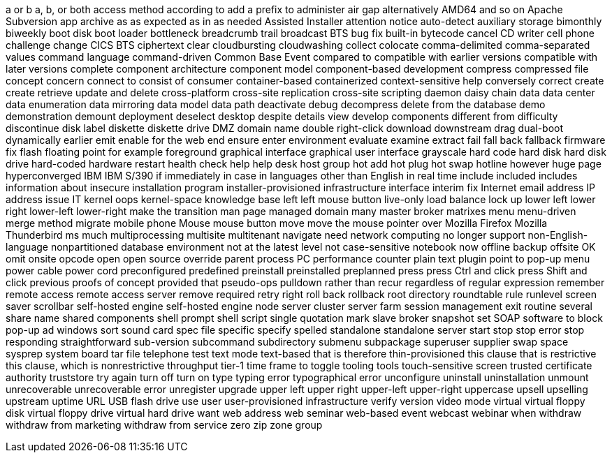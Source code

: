 a or b
a, b, or both
access method
according to
add a prefix to
administer
air gap
alternatively
AMD64
and so on
Apache Subversion
app
archive
as
as expected
as in
as needed
Assisted Installer
attention notice
auto-detect
auxiliary storage
bimonthly
biweekly
boot disk
boot loader
bottleneck
breadcrumb trail
broadcast
BTS
bug fix
built-in
bytecode
cancel
CD writer
cell phone
challenge
change
CICS BTS
ciphertext
clear
cloudbursting
cloudwashing
collect
colocate
comma-delimited
comma-separated values
command language
command-driven
Common Base Event
compared to
compatible with earlier versions
compatible with later versions
complete
component architecture
component model
component-based development
compress
compressed file
concept
concern
connect to
consist of
consumer
container-based
containerized
context-sensitive help
conversely
correct
create
create retrieve update and delete
cross-platform
cross-site replication
cross-site scripting
daemon
daisy chain
data
data center
data enumeration
data mirroring
data model
data path
deactivate
debug
decompress
delete from the database
demo
demonstration
demount
deployment
deselect
desktop
despite
details view
develop components
different from
difficulty
discontinue
disk label
diskette
diskette drive
DMZ
domain name
double right-click
download
downstream
drag
dual-boot
dynamically
earlier
emit
enable for the web
end
ensure
enter
environment
evaluate
examine
extract
fail
fall back
fallback
firmware
fix
flash
floating point
for example
foreground
graphical interface
graphical user interface
grayscale
hard code
hard disk
hard disk drive
hard-coded
hardware restart
health check
help
help desk
host group
hot add
hot plug
hot swap
hotline
however
huge page
hyperconverged
IBM
IBM S/390
if
immediately
in case
in languages other than English
in real time
include
included
includes
information about
insecure
installation program
installer-provisioned infrastructure
interface
interim fix
Internet email address
IP address
issue
IT
kernel oops
kernel-space
knowledge base
left
left mouse button
live-only
load balance
lock up
lower left
lower right
lower-left
lower-right
make the transition
man page
managed domain
many
master broker
matrixes
menu
menu-driven
merge
method
migrate
mobile phone
Mouse
mouse button
move
move the mouse pointer over
Mozilla Firefox
Mozilla Thunderbird
ms
much
multiprocessing
multisite
multitenant
navigate
need
network computing
no longer support
non-English-language
nonpartitioned database environment
not at the latest level
not case-sensitive
notebook
now
offline backup
offsite
OK
omit
onsite
opcode
open
open source
override
parent process
PC
performance counter
plain text
plugin
point to
pop-up menu
power cable
power cord
preconfigured
predefined
preinstall
preinstalled
preplanned
press
press Ctrl and click
press Shift and click
previous
proofs of concept
provided that
pseudo-ops
pulldown
rather than
recur
regardless of
regular expression
remember
remote access
remote access server
remove
required
retry
right
roll back
rollback
root directory
roundtable
rule
runlevel
screen saver
scrollbar
self-hosted engine
self-hosted engine node
server cluster
server farm
session management exit routine
several
share name
shared components
shell prompt
shell script
single quotation mark
slave broker
snapshot set
SOAP
software to block pop-up ad windows
sort
sound card
spec file
specific
specify
spelled
standalone
standalone server
start
stop
stop error
stop responding
straightforward
sub-version
subcommand
subdirectory
submenu
subpackage
superuser
supplier
swap space
sysprep
system board
tar file
telephone
test
text mode
text-based
that is
therefore
thin-provisioned
this clause that is restrictive
this clause, which is nonrestrictive
throughput
tier-1
time frame
to
toggle
tooling
tools
touch-sensitive screen
trusted certificate authority
truststore
try again
turn off
turn on
type
typing error
typographical error
unconfigure
uninstall
uninstallation
unmount
unrecoverable
unrecoverable error
unregister
upgrade
upper left
upper right
upper-left
upper-right
uppercase
upsell
upselling
upstream
uptime
URL
USB flash drive
use
user
user-provisioned infrastructure
verify
version
video mode
virtual
virtual floppy disk
virtual floppy drive
virtual hard drive
want
web address
web seminar
web-based event
webcast
webinar
when
withdraw
withdraw from marketing
withdraw from service
zero
zip
zone group
